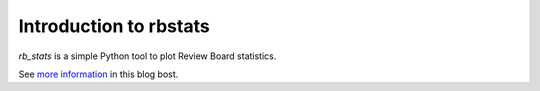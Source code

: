Introduction to rbstats
====================================

`rb_stats` is a simple Python tool to plot Review Board statistics.

See `more information <http://pyevolve.sourceforge.net/wordpress/?p=2285>`_ in this blog bost.